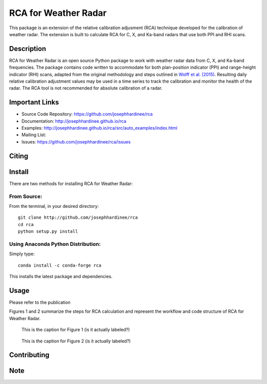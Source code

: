 =====================
RCA for Weather Radar
=====================

This package is an extension of the relative calibration adjusment (RCA) technique developed for the calibration of weather radar. The extension is built to calculate RCA for C, X, and Ka-band radars that use both PPI and RHI scans.


Description
===========

RCA for Weather Radar is an open source Python package to work with weather radar data from C, X, and Ka-band frequencies. The package contains code written to accommodate for both plan-position indicator (PPI) and range-height indicator (RHI) scans, adapted from the original methodology and steps outlined in `Wolff et al. (2015) <https://doi.org/10.1175/JTECH-D-13-00185.1>`__. Resulting daily relative calibration adjustment values may be used in a time series to track the calibration and monitor the health of the radar. The RCA tool is not recommended for absolute calibration of a radar. 

Important Links
===============

- Source Code Repository: https://github.com/josephhardinee/rca
- Documentation: http://josephhardinee.github.io/rca
- Examples: http://josephhardinee.github.io/rca/src/auto_examples/index.html
- Mailing List:
- Issues: https://github.com/josephhardinee/rca/issues 

Citing
======



Install
=======

There are two methods for installing RCA for Weather Radar:

From Source:
------------

From the terminal, in your desired directory::

    git clone http://github.com/josephhardinee/rca
    cd rca
    python setup.py install

Using Anaconda Python Distribution:
-----------------------------------

Simply type::

    conda install -c conda-forge rca

This installs the latest package and dependencies.


Usage
=====

Please refer to the publication

Figures 1 and 2 summarize the steps for RCA calculation and represent the workflow and code structure of RCA for Weather Radar.

.. figure:: /testdata/images/flowchart_cluttermap.png
   :scale: 50 %
   :alt: workflow for clutter map creation

   This is the caption for Figure 1 (is it actually labeled?) 

.. figure:: /testdata/images/flowchart_rca.png
   :scale: 50 %
   :alt: workflow for rca calculation

   This is the caption for Figure 2 (is it actually labeled?) 



Contributing
============


Note
====

